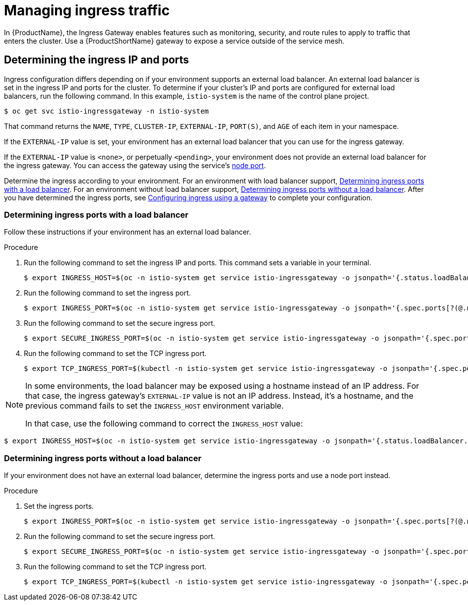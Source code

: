 // Module included in the following assemblies:
//
// * service_mesh/v1x/ossm-traffic-manage.adoc
// * service_mesh/v2x/ossm-traffic-manage.adoc

[id="ossm-routing-ingress_{context}"]
= Managing ingress traffic

In {ProductName}, the Ingress Gateway enables features such as monitoring, security, and route rules to apply to traffic that enters the cluster. Use a {ProductShortName} gateway to expose a service outside of the service mesh.

[id="ossm-routing-determine-ingress_{context}"]
== Determining the ingress IP and ports

Ingress configuration differs depending on if your environment supports an external load balancer. An external load balancer is set in the ingress IP and ports for the cluster. To determine if your cluster's IP and ports are configured for external load balancers, run the following command. In this example, `istio-system` is the name of the control plane project.

[source,bash]
----
$ oc get svc istio-ingressgateway -n istio-system
----

That command returns the `NAME`, `TYPE`, `CLUSTER-IP`, `EXTERNAL-IP`,    `PORT(S)`, and `AGE` of each item in your namespace.

If the `EXTERNAL-IP` value is set, your environment has an external load balancer that you can use for the ingress gateway.

If the `EXTERNAL-IP` value is `<none>`, or perpetually `<pending>`, your environment does not provide an external load balancer for the ingress gateway. You can access the gateway using the service's link:https://docs.openshift.com/container-platform/4.9/networking/configuring-node-port-service-range.html[node port].

Determine the ingress according to your environment. For an environment with load balancer support, xref:/docs/ossm-traffic-manage.adoc#ossm-routing-config-ig-lb_routing-traffic[Determining ingress ports with a load balancer]. For an environment without load balancer support, xref:/docs/ossm-traffic-manage.adoc#ossm-routing-config-ig-no-lb_routing-traffic[Determining ingress ports without a load balancer]. After you have determined the ingress ports, see xref:/docs/ossm-traffic-manage.adoc#ossm-routing-gateways_routing-traffic[Configuring ingress using a gateway] to complete your configuration.

[id="ossm-routing-config-ig-lb_{context}"]
=== Determining ingress ports with a load balancer

Follow these instructions if your environment has an external load balancer.

.Procedure

. Run the following command to set the ingress IP and ports. This command sets a variable in your terminal.
+
[source,bash]
----
$ export INGRESS_HOST=$(oc -n istio-system get service istio-ingressgateway -o jsonpath='{.status.loadBalancer.ingress[0].ip}')
----

. Run the following command to set the ingress port.
+
[source,bash]
----
$ export INGRESS_PORT=$(oc -n istio-system get service istio-ingressgateway -o jsonpath='{.spec.ports[?(@.name=="http2")].port}')
----

. Run the following command to set the secure ingress port.
+
[source,bash]
----
$ export SECURE_INGRESS_PORT=$(oc -n istio-system get service istio-ingressgateway -o jsonpath='{.spec.ports[?(@.name=="https")].port}')
----

. Run the following command to set the TCP ingress port.
+
[source,bash]
----
$ export TCP_INGRESS_PORT=$(kubectl -n istio-system get service istio-ingressgateway -o jsonpath='{.spec.ports[?(@.name=="tcp")].port}')
----

[NOTE]
====
In some environments, the load balancer may be exposed using a hostname instead of an IP address. For that case, the ingress gateway's `EXTERNAL-IP` value is not an IP address. Instead, it's a hostname, and the previous command fails to set the `INGRESS_HOST` environment variable.

In that case, use the following command to correct the `INGRESS_HOST` value:
====

[source,bash]
----
$ export INGRESS_HOST=$(oc -n istio-system get service istio-ingressgateway -o jsonpath='{.status.loadBalancer.ingress[0].hostname}')
----

[id="ossm-routing-config-ig-no-lb_{context}"]
=== Determining ingress ports without a load balancer

If your environment does not have an external load balancer, determine the ingress ports and use a node port instead.

.Procedure

. Set the ingress ports.
+
[source,bash]
----
$ export INGRESS_PORT=$(oc -n istio-system get service istio-ingressgateway -o jsonpath='{.spec.ports[?(@.name=="http2")].nodePort}')
----

. Run the following command to set the secure ingress port.
+
[source,bash]
----
$ export SECURE_INGRESS_PORT=$(oc -n istio-system get service istio-ingressgateway -o jsonpath='{.spec.ports[?(@.name=="https")].nodePort}')
----

. Run the following command to set the TCP ingress port.
+
[source,bash]
----
$ export TCP_INGRESS_PORT=$(kubectl -n istio-system get service istio-ingressgateway -o jsonpath='{.spec.ports[?(@.name=="tcp")].nodePort}')
----

